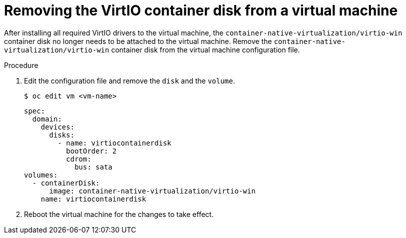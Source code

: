 // Module included in the following assemblies:
//
// * virt/virtual_machines/virt-installing-virtio-drivers-on-new-windows-vm.adoc
// * virt/virtual_machines/virt-installing-virtio-drivers-on-existing-windows-vm.adoc

//This file contains UI elements and/or package names that need to be updated.

[id="virt-removing-virtio-disk-from-vm_{context}"]
= Removing the VirtIO container disk from a virtual machine

After installing all required VirtIO drivers to the virtual machine, the
 `container-native-virtualization/virtio-win` container disk no longer needs to be attached to the virtual machine.
Remove the `container-native-virtualization/virtio-win` container disk from the virtual machine configuration file.

.Procedure
. Edit the configuration file and remove the `disk` and the `volume`.
+
----
$ oc edit vm <vm-name>
----
+
[source,yaml]
----
spec:
  domain:
    devices:
      disks:
        - name: virtiocontainerdisk
          bootOrder: 2
          cdrom:
            bus: sata
volumes:
  - containerDisk:
      image: container-native-virtualization/virtio-win
    name: virtiocontainerdisk
----

. Reboot the virtual machine for the changes to take effect.
